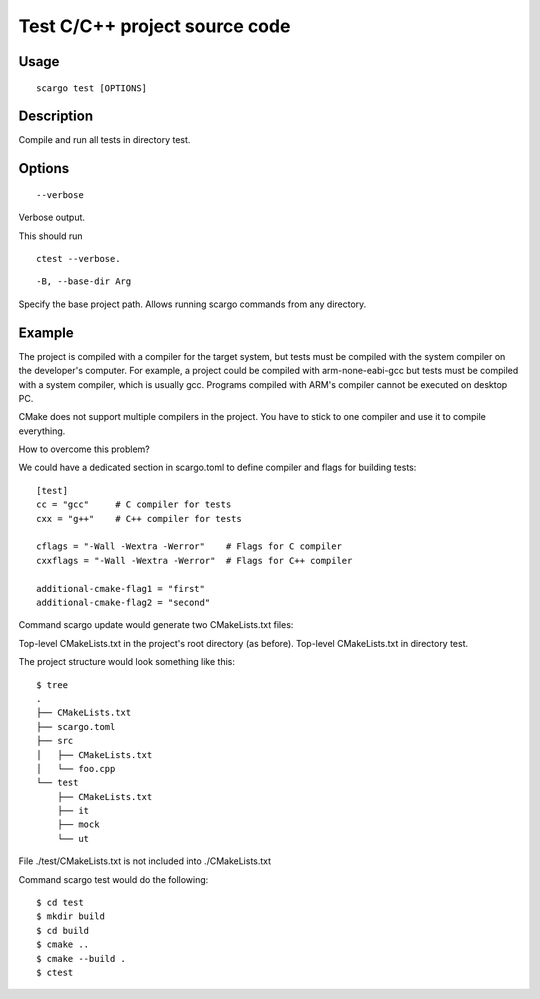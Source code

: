.. _scargo_test:

Test C/C++ project source code
------------------------------
.. image:: ../_static/scargo_flow_docker.gif
   :alt: scargo x86 flow
   :align: center

Usage
^^^^^
::

    scargo test [OPTIONS]

Description
^^^^^^^^^^^

Compile and run all tests in directory test.

Options
^^^^^^^
::

    --verbose

Verbose output.

This should run
::

    ctest --verbose.

::

    -B, --base-dir Arg

Specify the base project path. Allows running scargo commands from any directory.

Example
^^^^^^^
The project is compiled with a compiler for the target system, but tests must be compiled with the system compiler on the developer's computer. For example, a project could be compiled with arm-none-eabi-gcc but tests must be compiled with a system compiler, which is usually gcc. Programs compiled with ARM's compiler cannot be executed on desktop PC.

CMake does not support multiple compilers in the project. You have to stick to one compiler and use it to compile everything.

How to overcome this problem?

We could have a dedicated section in scargo.toml to define compiler and flags for building tests:

::

    [test]
    cc = "gcc"     # C compiler for tests
    cxx = "g++"    # C++ compiler for tests

    cflags = "-Wall -Wextra -Werror"    # Flags for C compiler
    cxxflags = "-Wall -Wextra -Werror"  # Flags for C++ compiler

    additional-cmake-flag1 = "first"
    additional-cmake-flag2 = "second"

Command scargo update would generate two CMakeLists.txt files:

Top-level CMakeLists.txt in the project's root directory (as before).
Top-level CMakeLists.txt in directory test.

The project structure would look something like this:

::

    $ tree
    .
    ├── CMakeLists.txt
    ├── scargo.toml
    ├── src
    │   ├── CMakeLists.txt
    │   └── foo.cpp
    └── test
        ├── CMakeLists.txt
        ├── it
        ├── mock
        └── ut

File ./test/CMakeLists.txt is not included into ./CMakeLists.txt

Command scargo test would do the following:

::

    $ cd test
    $ mkdir build
    $ cd build
    $ cmake ..
    $ cmake --build .
    $ ctest


